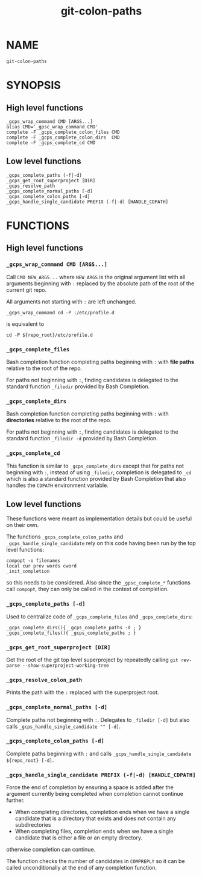 #+TITLE: git-colon-paths

* NAME

#+begin_src shell
git-colon-paths
#+end_src

* SYNOPSIS

** High level functions
#+begin_src shell
_gcps_wrap_command CMD [ARGS...]
alias CMD='_gpsc_wrap_command CMD'
complete -F _gcps_complete_colon_files CMD
complete -F _gcps_complete_colon_dirs  CMD
complete -F _gcps_complete_cd CMD
#+end_src

** Low level functions

#+begin_src shell
_gcps_complete_paths (-f|-d)
_gcps_get_root_superproject [DIR]
_gcps_resolve_path
_gcps_complete_normal_paths [-d]
_gcps_complete_colon_paths [-d]
_gcps_handle_single_candidate PREFIX (-f|-d) [HANDLE_CDPATH]
#+end_src

* FUNCTIONS

** High level functions

*** =_gcps_wrap_command CMD [ARGS...]=

Call =CMD NEW_ARGS...= where =NEW_ARGS= is the original argument list with all
arguments beginning with =:= replaced by the absolute path of the root of the
current git repo.

All arguments not starting with =:= are left unchanged.

#+begin_src shell
_gcps_wrap_command cd -P :/etc/profile.d
#+end_src

is equivalent to

#+begin_src shell
cd -P ${repo_root}/etc/profile.d
#+end_src

*** =_gcps_complete_files=

Bash completion function completing paths beginning with =:= with *file paths*
relative to the root of the repo.

For paths not beginning with =:=, finding candidates is delegated to the
standard function =_filedir= provided by Bash Completion.

*** =_gcps_complete_dirs=

Bash completion function completing paths beginning with =:= with *directories* relative to the root of the repo.

For paths not beginning with =:=, finding candidates is delegated to the
standard function =_filedir -d= provided by Bash Completion.

*** =_gcps_complete_cd=

This function is similar to =_gcps_complete_dirs= except that for paths not
beginning with =:=, instead of using =_filedir=, completion is delegated to
=_cd= which is also a standard function provided by Bash Completion that also
handles the =CDPATH= environment variable.

** Low level functions

These functions were meant as implementation details but could be useful on their
own.

The functions =_gcps_complete_colon_paths= and =_gcps_handle_single_candidate=
rely on this code having been run by the top level functions:
#+begin_src shell
compopt -o filenames
local cur prev words cword
_init_completion
#+end_src
so this needs to be considered.  Also since the =_gpsc_complete_*= functions
call =compopt=, they can only be called in the context of completion.

*** =_gcps_complete_paths [-d]=

Used to centralize code of =_gcps_complete_files= and =_gcps_complete_dirs=:
#+begin_src shell
_gcps_complete_dirs(){ _gcps_complete_paths -d ; }
_gcps_complete_files(){ _gcps_complete_paths ; }
#+end_src

*** =_gcps_get_root_superproject [DIR]=

Get the root of the git top level superproject by repeatedly calling
=git rev-parse --show-superproject-working-tree=

*** =_gcps_resolve_colon_path=

Prints the path with the =:= replaced with the superproject root.

*** =_gcps_complete_normal_paths [-d]=

Complete paths not beginning with =:=.  Delegates to =_filedir [-d]= but also
calls =_gcps_handle_single_candidate "" [-d]=.

*** =_gcps_complete_colon_paths [-d]=

Complete paths beginning with =:= and calls =_gcps_handle_single_candidate
${repo_root} [-d]=.

*** =_gcps_handle_single_candidate PREFIX (-f|-d) [HANDLE_CDPATH]=

Force the end of completion by ensuring a space is added after the argument
currently being completed when completion cannot continue further.
- When completing directories, completion ends when we have a single candidate
  that is a directory that exists and does not contain any subdirectories
- When completing files, completion ends when we have a single candidate that is
  either a file or an empty directory.
otherwise completion can continue.

The function checks the number of candidates in =COMPREPLY= so it can be called
unconditionally at the end of any completion function.
